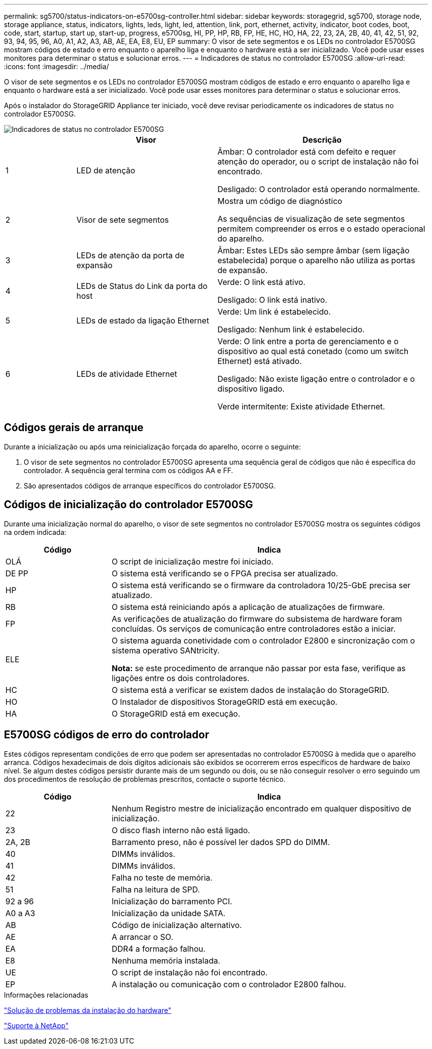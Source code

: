 ---
permalink: sg5700/status-indicators-on-e5700sg-controller.html 
sidebar: sidebar 
keywords: storagegrid, sg5700, storage node, storage appliance, status, indicators, lights, leds, light, led, attention, link, port, ethernet, activity, indicator, boot codes, boot, code, start, startup, start up, start-up, progress, e5700sg, HI, PP, HP, RB, FP, HE, HC, HO, HA, 22, 23, 2A, 2B, 40, 41, 42, 51, 92, 93, 94, 95, 96, A0, A1, A2, A3, AB, AE, EA, E8, EU, EP 
summary: O visor de sete segmentos e os LEDs no controlador E5700SG mostram códigos de estado e erro enquanto o aparelho liga e enquanto o hardware está a ser inicializado. Você pode usar esses monitores para determinar o status e solucionar erros. 
---
= Indicadores de status no controlador E5700SG
:allow-uri-read: 
:icons: font
:imagesdir: ../media/


[role="lead"]
O visor de sete segmentos e os LEDs no controlador E5700SG mostram códigos de estado e erro enquanto o aparelho liga e enquanto o hardware está a ser inicializado. Você pode usar esses monitores para determinar o status e solucionar erros.

Após o instalador do StorageGRID Appliance ter iniciado, você deve revisar periodicamente os indicadores de status no controlador E5700SG.

image::../media/e5700sg_leds.gif[Indicadores de status no controlador E5700SG]

[cols="1a,2a,3a"]
|===
|  | Visor | Descrição 


 a| 
1
 a| 
LED de atenção
 a| 
Âmbar: O controlador está com defeito e requer atenção do operador, ou o script de instalação não foi encontrado.

Desligado: O controlador está operando normalmente.



 a| 
2
 a| 
Visor de sete segmentos
 a| 
Mostra um código de diagnóstico

As sequências de visualização de sete segmentos permitem compreender os erros e o estado operacional do aparelho.



 a| 
3
 a| 
LEDs de atenção da porta de expansão
 a| 
Âmbar: Estes LEDs são sempre âmbar (sem ligação estabelecida) porque o aparelho não utiliza as portas de expansão.



 a| 
4
 a| 
LEDs de Status do Link da porta do host
 a| 
Verde: O link está ativo.

Desligado: O link está inativo.



 a| 
5
 a| 
LEDs de estado da ligação Ethernet
 a| 
Verde: Um link é estabelecido.

Desligado: Nenhum link é estabelecido.



 a| 
6
 a| 
LEDs de atividade Ethernet
 a| 
Verde: O link entre a porta de gerenciamento e o dispositivo ao qual está conetado (como um switch Ethernet) está ativado.

Desligado: Não existe ligação entre o controlador e o dispositivo ligado.

Verde intermitente: Existe atividade Ethernet.

|===


== Códigos gerais de arranque

Durante a inicialização ou após uma reinicialização forçada do aparelho, ocorre o seguinte:

. O visor de sete segmentos no controlador E5700SG apresenta uma sequência geral de códigos que não é específica do controlador. A sequência geral termina com os códigos AA e FF.
. São apresentados códigos de arranque específicos do controlador E5700SG.




== Códigos de inicialização do controlador E5700SG

Durante uma inicialização normal do aparelho, o visor de sete segmentos no controlador E5700SG mostra os seguintes códigos na ordem indicada:

[cols="1a,3a"]
|===
| Código | Indica 


 a| 
OLÁ
 a| 
O script de inicialização mestre foi iniciado.



 a| 
DE PP
 a| 
O sistema está verificando se o FPGA precisa ser atualizado.



 a| 
HP
 a| 
O sistema está verificando se o firmware da controladora 10/25-GbE precisa ser atualizado.



 a| 
RB
 a| 
O sistema está reiniciando após a aplicação de atualizações de firmware.



 a| 
FP
 a| 
As verificações de atualização do firmware do subsistema de hardware foram concluídas. Os serviços de comunicação entre controladores estão a iniciar.



 a| 
ELE
 a| 
O sistema aguarda conetividade com o controlador E2800 e sincronização com o sistema operativo SANtricity.

*Nota:* se este procedimento de arranque não passar por esta fase, verifique as ligações entre os dois controladores.



 a| 
HC
 a| 
O sistema está a verificar se existem dados de instalação do StorageGRID.



 a| 
HO
 a| 
O Instalador de dispositivos StorageGRID está em execução.



 a| 
HA
 a| 
O StorageGRID está em execução.

|===


== E5700SG códigos de erro do controlador

Estes códigos representam condições de erro que podem ser apresentadas no controlador E5700SG à medida que o aparelho arranca. Códigos hexadecimais de dois dígitos adicionais são exibidos se ocorrerem erros específicos de hardware de baixo nível. Se algum destes códigos persistir durante mais de um segundo ou dois, ou se não conseguir resolver o erro seguindo um dos procedimentos de resolução de problemas prescritos, contacte o suporte técnico.

[cols="1a,3a"]
|===
| Código | Indica 


 a| 
22
 a| 
Nenhum Registro mestre de inicialização encontrado em qualquer dispositivo de inicialização.



 a| 
23
 a| 
O disco flash interno não está ligado.



 a| 
2A, 2B
 a| 
Barramento preso, não é possível ler dados SPD do DIMM.



 a| 
40
 a| 
DIMMs inválidos.



 a| 
41
 a| 
DIMMs inválidos.



 a| 
42
 a| 
Falha no teste de memória.



 a| 
51
 a| 
Falha na leitura de SPD.



 a| 
92 a 96
 a| 
Inicialização do barramento PCI.



 a| 
A0 a A3
 a| 
Inicialização da unidade SATA.



 a| 
AB
 a| 
Código de inicialização alternativo.



 a| 
AE
 a| 
A arrancar o SO.



 a| 
EA
 a| 
DDR4 a formação falhou.



 a| 
E8
 a| 
Nenhuma memória instalada.



 a| 
UE
 a| 
O script de instalação não foi encontrado.



 a| 
EP
 a| 
A instalação ou comunicação com o controlador E2800 falhou.

|===
.Informações relacionadas
link:troubleshooting-hardware-installation.html["Solução de problemas da instalação do hardware"]

https://mysupport.netapp.com/site/global/dashboard["Suporte à NetApp"^]
